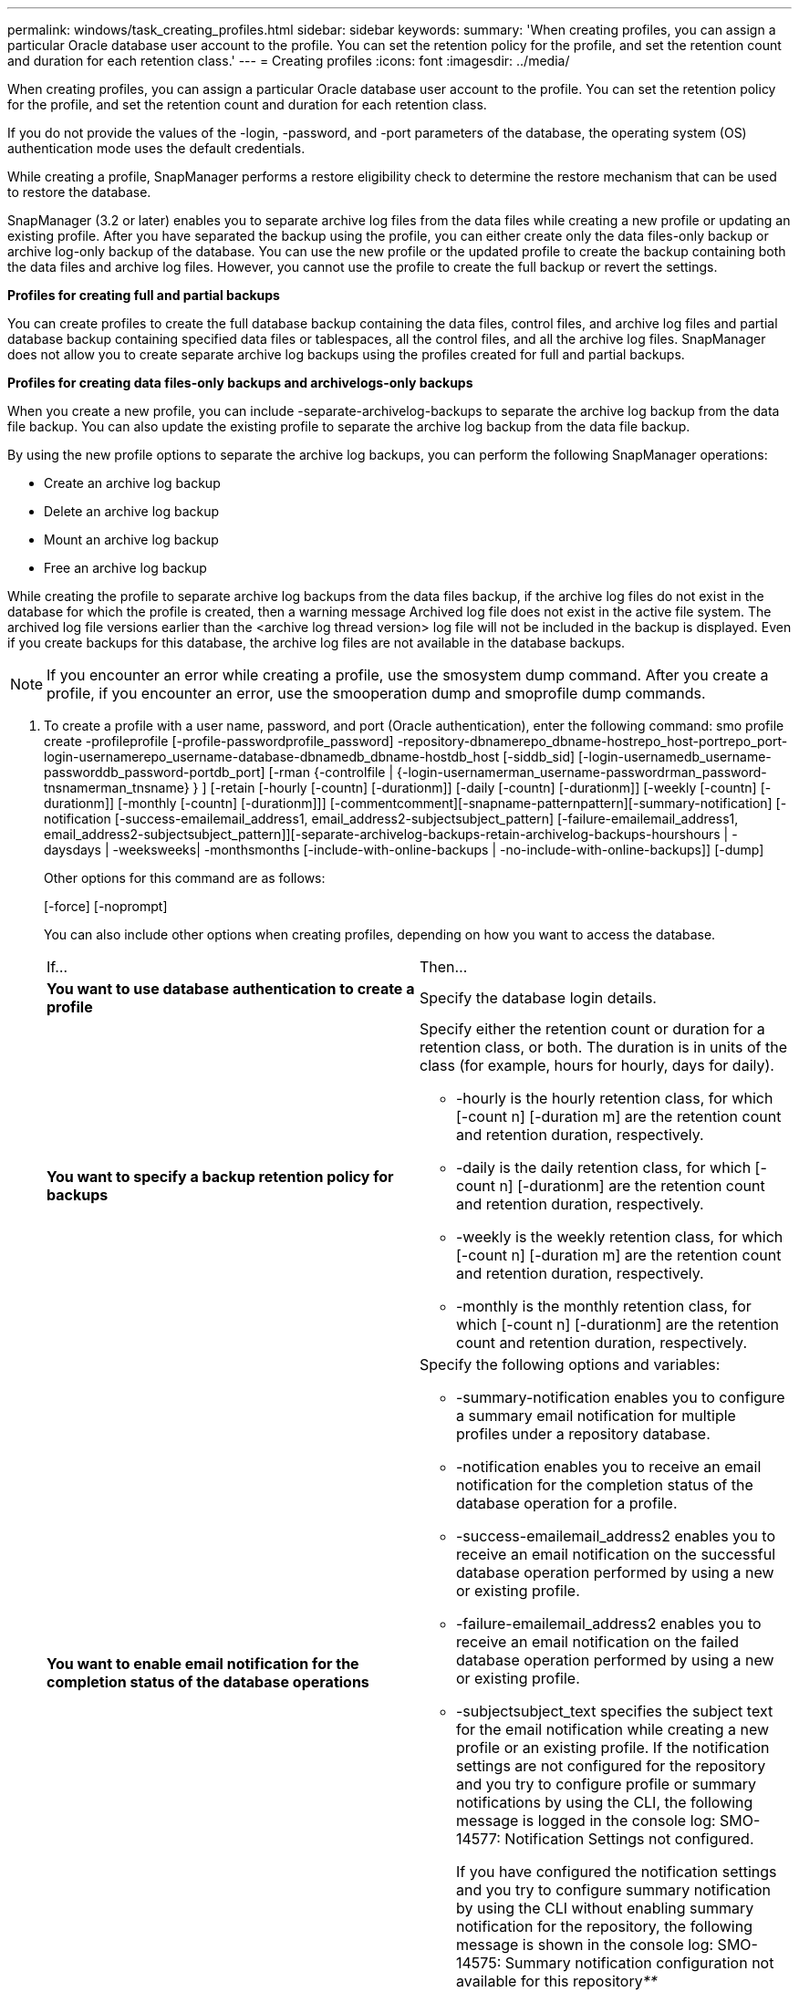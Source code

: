 ---
permalink: windows/task_creating_profiles.html
sidebar: sidebar
keywords: 
summary: 'When creating profiles, you can assign a particular Oracle database user account to the profile. You can set the retention policy for the profile, and set the retention count and duration for each retention class.'
---
= Creating profiles
:icons: font
:imagesdir: ../media/

[.lead]
When creating profiles, you can assign a particular Oracle database user account to the profile. You can set the retention policy for the profile, and set the retention count and duration for each retention class.

If you do not provide the values of the -login, -password, and -port parameters of the database, the operating system (OS) authentication mode uses the default credentials.

While creating a profile, SnapManager performs a restore eligibility check to determine the restore mechanism that can be used to restore the database.

SnapManager (3.2 or later) enables you to separate archive log files from the data files while creating a new profile or updating an existing profile. After you have separated the backup using the profile, you can either create only the data files-only backup or archive log-only backup of the database. You can use the new profile or the updated profile to create the backup containing both the data files and archive log files. However, you cannot use the profile to create the full backup or revert the settings.

*Profiles for creating full and partial backups*

You can create profiles to create the full database backup containing the data files, control files, and archive log files and partial database backup containing specified data files or tablespaces, all the control files, and all the archive log files. SnapManager does not allow you to create separate archive log backups using the profiles created for full and partial backups.

*Profiles for creating data files-only backups and archivelogs-only backups*

When you create a new profile, you can include -separate-archivelog-backups to separate the archive log backup from the data file backup. You can also update the existing profile to separate the archive log backup from the data file backup.

By using the new profile options to separate the archive log backups, you can perform the following SnapManager operations:

* Create an archive log backup
* Delete an archive log backup
* Mount an archive log backup
* Free an archive log backup

While creating the profile to separate archive log backups from the data files backup, if the archive log files do not exist in the database for which the profile is created, then a warning message Archived log file does not exist in the active file system. The archived log file versions earlier than the <archive log thread version> log file will not be included in the backup is displayed. Even if you create backups for this database, the archive log files are not available in the database backups.

NOTE: If you encounter an error while creating a profile, use the smosystem dump command. After you create a profile, if you encounter an error, use the smooperation dump and smoprofile dump commands.

. To create a profile with a user name, password, and port (Oracle authentication), enter the following command: smo profile create -profileprofile [-profile-passwordprofile_password] -repository-dbnamerepo_dbname-hostrepo_host-portrepo_port-login-usernamerepo_username-database-dbnamedb_dbname-hostdb_host [-siddb_sid] [-login-usernamedb_username-passworddb_password-portdb_port] [-rman {-controlfile | {-login-usernamerman_username-passwordrman_password-tnsnamerman_tnsname} } ] [-retain [-hourly [-countn] [-durationm]] [-daily [-countn] [-durationm]] [-weekly [-countn] [-durationm]] [-monthly [-countn] [-durationm]]] [-commentcomment][-snapname-patternpattern][-summary-notification] [-notification [-success-emailemail_address1, email_address2-subjectsubject_pattern] [-failure-emailemail_address1, email_address2-subjectsubject_pattern]][-separate-archivelog-backups-retain-archivelog-backups-hourshours | -daysdays | -weeksweeks| -monthsmonths [-include-with-online-backups | -no-include-with-online-backups]] [-dump]
+
Other options for this command are as follows:
+
[-force] [-noprompt]
+
[quiet | verbose]
+
You can also include other options when creating profiles, depending on how you want to access the database.
+
|===
| If...| Then...
a|
*You want to use database authentication to create a profile*
a|
Specify the database login details.
a|
*You want to specify a backup retention policy for backups*
a|
Specify either the retention count or duration for a retention class, or both. The duration is in units of the class (for example, hours for hourly, days for daily).

 ** -hourly is the hourly retention class, for which [-count n] [-duration m] are the retention count and retention duration, respectively.
 ** -daily is the daily retention class, for which [-count n] [-durationm] are the retention count and retention duration, respectively.
 ** -weekly is the weekly retention class, for which [-count n] [-duration m] are the retention count and retention duration, respectively.
 ** -monthly is the monthly retention class, for which [-count n] [-durationm] are the retention count and retention duration, respectively.

a|
*You want to enable email notification for the completion status of the database operations*
a|
Specify the following options and variables:

 ** -summary-notification enables you to configure a summary email notification for multiple profiles under a repository database.
 ** -notification enables you to receive an email notification for the completion status of the database operation for a profile.
 ** -success-emailemail_address2 enables you to receive an email notification on the successful database operation performed by using a new or existing profile.
 ** -failure-emailemail_address2 enables you to receive an email notification on the failed database operation performed by using a new or existing profile.
 ** -subjectsubject_text specifies the subject text for the email notification while creating a new profile or an existing profile.
If the notification settings are not configured for the repository and you try to configure profile or summary notifications by using the CLI, the following message is logged in the console log: SMO-14577: Notification Settings not configured.

+
If you have configured the notification settings and you try to configure summary notification by using the CLI without enabling summary notification for the repository, the following message is shown in the console log: SMO-14575: Summary notification configuration not available for this repository__**__
a|
*You want to backup archive log files separately from data files*
a|
Specify the following options and variables:

 ** -separate-archivelog-backups enables you to separate the archive log backup from the datafile backup.
 ** -retain-archivelog-backups sets the retention duration for archive log backups. You must specify a positive retention duration.
+
The archive log backups are retained based on the archive log retention duration. The data files backups are retained based on the existing retention policies.

 ** -include-with-online-backups includes the archive log backup along with the online database backup.
+
This option enables you to create an online data files backup and archive logs backup together for cloning. When this option is set, whenever you create an online data files backup, the archive logs backups are created along with the data files immediately.

 ** -no-include-with-online-backups does not include the archive log backup along with database backup.

a|
*You can collect the dump files after the successful profile create operation*
a|
Specify the -dump option at the end of the profile create command.
|===

*Related information*

xref:concept_how_to_collect_dump_files.adoc[How to collect dump files]
